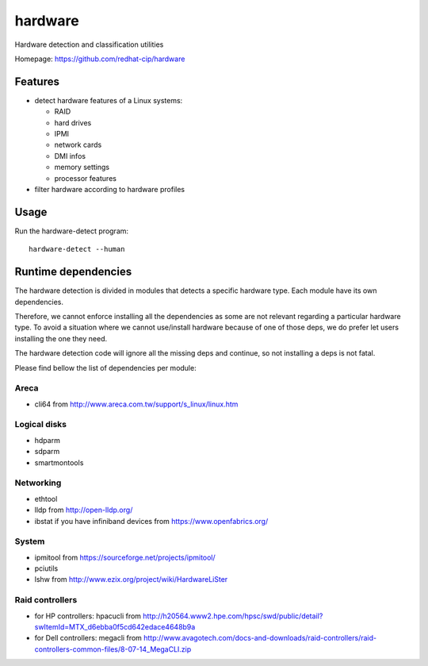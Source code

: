 ===============================
hardware
===============================

.. image:: https://img.shields.io/pypi/v/hardware.svg
   :alt: Latest hardware release on the Python Cheeseshop (PyPI)
   :target: https://pypi.python.org/pypi/hardware

.. image:: https://travis-ci.org/redhat-cip/hardware.svg?branch=master
   :alt: Build status of hardware on Travis CI
   :target: https://travis-ci.org/redhat-cip/hardware

Hardware detection and classification utilities

Homepage: https://github.com/redhat-cip/hardware

Features
--------

* detect hardware features of a Linux systems:

  * RAID
  * hard drives
  * IPMI
  * network cards
  * DMI infos
  * memory settings
  * processor features

* filter hardware according to hardware profiles

Usage
-----

Run the hardware-detect program::

    hardware-detect --human


Runtime dependencies
--------------------
The hardware detection is divided in modules that detects a specific hardware type. Each module have its own dependencies.

Therefore, we cannot enforce installing all the dependencies as some are not relevant regarding a particular hardware type.
To avoid a situation where we cannot use/install hardware because of one of those deps, we do prefer let users installing the one they need.

The hardware detection code will ignore all the missing deps and continue, so not installing a deps is not fatal.

Please find bellow the list of dependencies per module:

Areca
=====
* cli64 from http://www.areca.com.tw/support/s_linux/linux.htm

Logical disks
=============
* hdparm
* sdparm
* smartmontools

Networking
==========
* ethtool
* lldp from http://open-lldp.org/
* ibstat if you have infiniband devices from https://www.openfabrics.org/

System
======
* ipmitool from https://sourceforge.net/projects/ipmitool/
* pciutils
* lshw from http://www.ezix.org/project/wiki/HardwareLiSter

Raid controllers
================
* for HP controllers: hpacucli from http://h20564.www2.hpe.com/hpsc/swd/public/detail?swItemId=MTX_d6ebba0f5cd642edace4648b9a
* for Dell controllers: megacli from http://www.avagotech.com/docs-and-downloads/raid-controllers/raid-controllers-common-files/8-07-14_MegaCLI.zip
